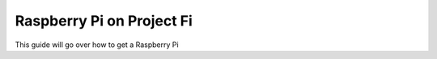 ==========================
Raspberry Pi on Project Fi
==========================

This guide will go over how to get a Raspberry Pi
